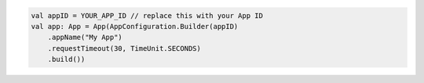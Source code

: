 .. code-block:: kotlin

   val appID = YOUR_APP_ID // replace this with your App ID
   val app: App = App(AppConfiguration.Builder(appID)
       .appName("My App")
       .requestTimeout(30, TimeUnit.SECONDS)
       .build())
